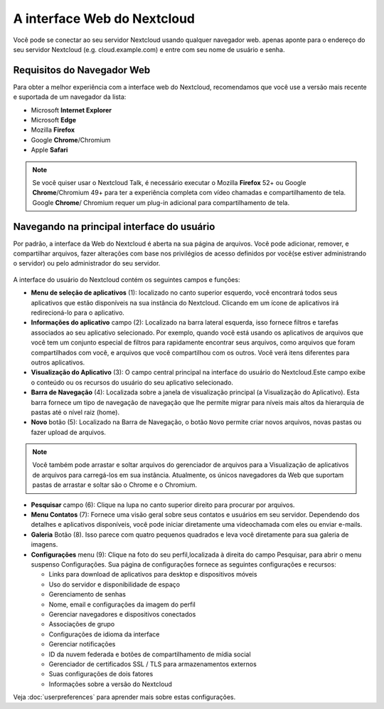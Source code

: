 ============================
A interface Web do Nextcloud
============================

Você pode se conectar ao seu servidor Nextcloud usando qualquer navegador web. 
apenas aponte para o endereço do seu servidor Nextcloud (e.g. cloud.example.com)
e entre com seu nome de usuário e senha. 

.. figure:: images/login_page.png
     :alt: tela de login do Nextcloud.

Requisitos do Navegador Web
---------------------------

Para obter a melhor experiência com a interface web do Nextcloud, recomendamos 
que você use a versão mais recente e suportada de um navegador da lista:

* Microsoft **Internet Explorer**
* Microsoft **Edge**
* Mozilla **Firefox**
* Google **Chrome**/Chromium
* Apple **Safari**

.. note:: Se você quiser usar o Nextcloud Talk, é necessário executar o Mozilla 
   **Firefox** 52+ ou Google **Chrome**/Chromium 49+ para ter a experiência 
   completa com vídeo chamadas e compartilhamento de tela. Google **Chrome**/
   Chromium requer um plug-in adicional para compartilhamento de tela.

Navegando na principal interface do usuário
-------------------------------------------

Por padrão, a interface da Web do Nextcloud é aberta na sua página de arquivos. 
Você pode adicionar, remover, e compartilhar arquivos, fazer alterações com base
nos privilégios de acesso definidos por você(se estiver administrando o 
servidor) ou pelo administrador do seu servidor.

.. figure:: images/files_page.png
     :scale: 75%
     :alt: A visualização principal dos arquivos.

A interface do usuário do Nextcloud contém os seguintes campos e funções:

* **Menu de seleção de aplicativos** (1): localizado no canto superior esquerdo,
  você encontrará todos seus aplicativos que estão disponíveis na sua instância 
  do Nextcloud. Clicando em um ícone de aplicativos irá redirecioná-lo para o 
  aplicativo.

* **Informações do aplicativo** campo (2): Localizado na barra lateral esquerda,
  isso fornece filtros e tarefas associados ao seu aplicativo selecionado. Por 
  exemplo, quando você está usando os aplicativos de arquivos que você tem um 
  conjunto especial de filtros para rapidamente encontrar seus arquivos, como 
  arquivos que foram compartilhados com você, e arquivos que você compartilhou 
  com os outros. Você verá itens diferentes para outros aplicativos.

* **Visualização do Aplicativo** (3): O campo central principal na interface do 
  usuário do Nextcloud.Este campo exibe o conteúdo ou os recursos do usuário do 
  seu aplicativo selecionado.

* **Barra de Navegação** (4): Localizada sobre a janela de visualização 
  principal (a Visualização do Aplicativo). Esta barra fornece um tipo de 
  navegação de navegação que lhe permite migrar para níveis mais altos da 
  hierarquia de pastas até o nível raiz (home).

* **Novo** botão (5): Localizado na Barra de Navegação, o botão ``Novo`` permite
  criar novos arquivos, novas pastas ou fazer upload de arquivos.

.. note:: Você também pode arrastar e soltar arquivos do gerenciador de arquivos
  para a Visualização de aplicativos de arquivos para carregá-los em sua 
  instância. Atualmente, os únicos navegadores da Web que suportam pastas de 
  arrastar e soltar são o Chrome e o Chromium.

* **Pesquisar** campo (6): Clique na lupa no canto superior direito para 
  procurar por arquivos.

* **Menu Contatos** (7): Fornece uma visão geral sobre seus contatos e usuários 
  em seu servidor. Dependendo dos detalhes e aplicativos disponíveis, você pode 
  iniciar diretamente uma videochamada com eles ou enviar e-mails.

* **Galeria** Botão (8). Isso parece com quatro pequenos quadrados e leva você 
  diretamente para sua galeria de imagens.

* **Configurações** menu (9): Clique na foto do seu perfil,localizada à direita 
  do campo Pesquisar, para abrir o menu suspenso Configurações. Sua página de 
  configurações fornece as seguintes configurações e recursos:

  * Links para download de aplicativos para desktop e dispositivos móveis
  * Uso do servidor e disponibilidade de espaço
  * Gerenciamento de senhas
  * Nome, email e configurações da imagem do perfil
  * Gerenciar navegadores e dispositivos conectados
  * Associações de grupo
  * Configurações de idioma da interface
  * Gerenciar notificações
  * ID da nuvem federada e botões de compartilhamento de mídia social
  * Gerenciador de certificados SSL / TLS para armazenamentos externos
  * Suas configurações de dois fatores
  * Informações sobre a versão do Nextcloud

Veja :doc:`userpreferences` para aprender mais sobre estas configurações.
